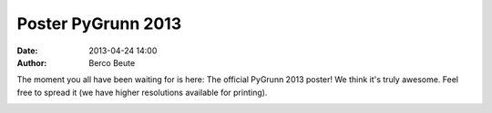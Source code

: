 Poster PyGrunn 2013
===================

:date: 2013-04-24 14:00
:author: Berco Beute

The moment you all have been waiting for is here: The official PyGrunn 2013 poster! We think it's truly awesome. Feel free to spread it (we have higher resolutions available for printing).

.. image:: static/pygrunn2013_poster.jpg
    :scale: 50 %
    :align: center